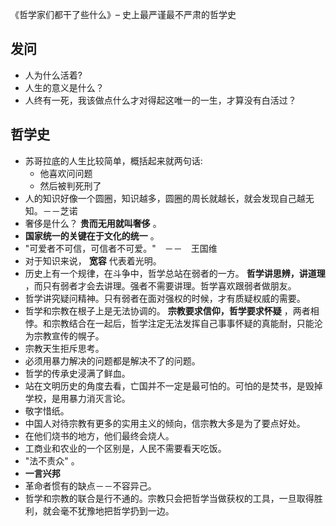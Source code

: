 《哲学家们都干了些什么》-- 史上最严谨最不严肃的哲学史
** 发问
   + 人为什么活着?
   + 人生的意义是什么？
   + 人终有一死，我该做点什么才对得起这唯一的一生，才算没有白活过？
** 哲学史
    + 苏哥拉底的人生比较简单，概括起来就两句话:
      - 他喜欢问问题
      - 然后被判死刑了
    + 人的知识好像一个圆圈，知识越多，圆圈的周长就越长，就会发现自己越无知。－－芝诺
    + 奢侈是什么？ *贵而无用就叫奢侈* 。
    + *国家统一的关键在于文化的统一* 。
    + "可爱者不可信，可信者不可爱。"　－－　王国维
    + 对于知识来说， *宽容* 代表着光明。
    + 历史上有一个规律，在斗争中，哲学总站在弱者的一方。 *哲学讲思辨，讲道理* ，而只有弱者才会去讲理。强者不需要讲理。哲学喜欢跟弱者做朋友。
    + 哲学讲究疑问精神。只有弱者在面对强权的时候，才有质疑权威的需要。
    + 哲学和宗教在根子上是无法协调的。 *宗教要求信仰，哲学要求怀疑* ，两者相悖。和宗教结合在一起后，哲学注定无法发挥自己事事怀疑的真能耐，只能沦为宗教宣传的幌子。
    + 宗教天生拒斥思考。
    + 必须用暴力解决的问题都是解决不了的问题。
    + 哲学的传承史浸满了鲜血。
    + 站在文明历史的角度去看，亡国并不一定是最可怕的。可怕的是焚书，是毁掉学校，是用暴力消灭言论。
    + 敬字惜纸。
    + 中国人对待宗教有更多的实用主义的倾向，信宗教大多是为了要点好处。
    + 在他们烧书的地方，他们最终会烧人。
    + 工商业和农业的一个区别是，人民不需要看天吃饭。
    + "法不责众" 。
    + *一言兴邦*
    + 革命者惯有的缺点－－不容异己。
    + 哲学和宗教的联合是行不通的。宗教只会把哲学当做获权的工具，一旦取得胜利，就会毫不犹豫地把哲学扔到一边。
